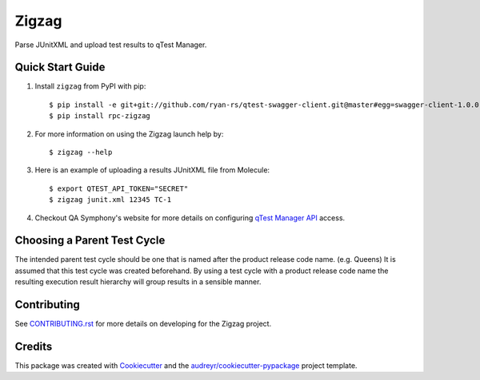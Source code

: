 ======
Zigzag
======


.. image:: https://img.shields.io/travis/rcbops/zigzag.svg
        :target: https://travis-ci.org/rcbops/zigzag


Parse JUnitXML and upload test results to qTest Manager.

Quick Start Guide
-----------------

1. Install ``zigzag`` from PyPI with pip::

    $ pip install -e git+git://github.com/ryan-rs/qtest-swagger-client.git@master#egg=swagger-client-1.0.0
    $ pip install rpc-zigzag

2. For more information on using the Zigzag launch help by::

    $ zigzag --help

3. Here is an example of uploading a results JUnitXML file from Molecule::

    $ export QTEST_API_TOKEN="SECRET"
    $ zigzag junit.xml 12345 TC-1

4. Checkout QA Symphony's website for more details on configuring `qTest Manager API`_ access.

Choosing a Parent Test Cycle
----------------------------

The intended parent test cycle should be one that is named after the product release code name. (e.g. Queens) It is
assumed that this test cycle was created beforehand. By using a test cycle with a product release code name the
resulting execution result hierarchy will group results in a sensible manner.

Contributing
------------

See `CONTRIBUTING.rst`_ for more details on developing for the Zigzag project.

Credits
-------

This package was created with Cookiecutter_ and the `audreyr/cookiecutter-pypackage`_ project template.

.. _CONTRIBUTING.rst: CONTRIBUTING.rst
.. _Cookiecutter: https://github.com/audreyr/cookiecutter
.. _`audreyr/cookiecutter-pypackage`: https://github.com/audreyr/cookiecutter-pypackage
.. _qTest Manager API: https://support.qasymphony.com/hc/en-us/articles/115002958146-qTest-API-Specification